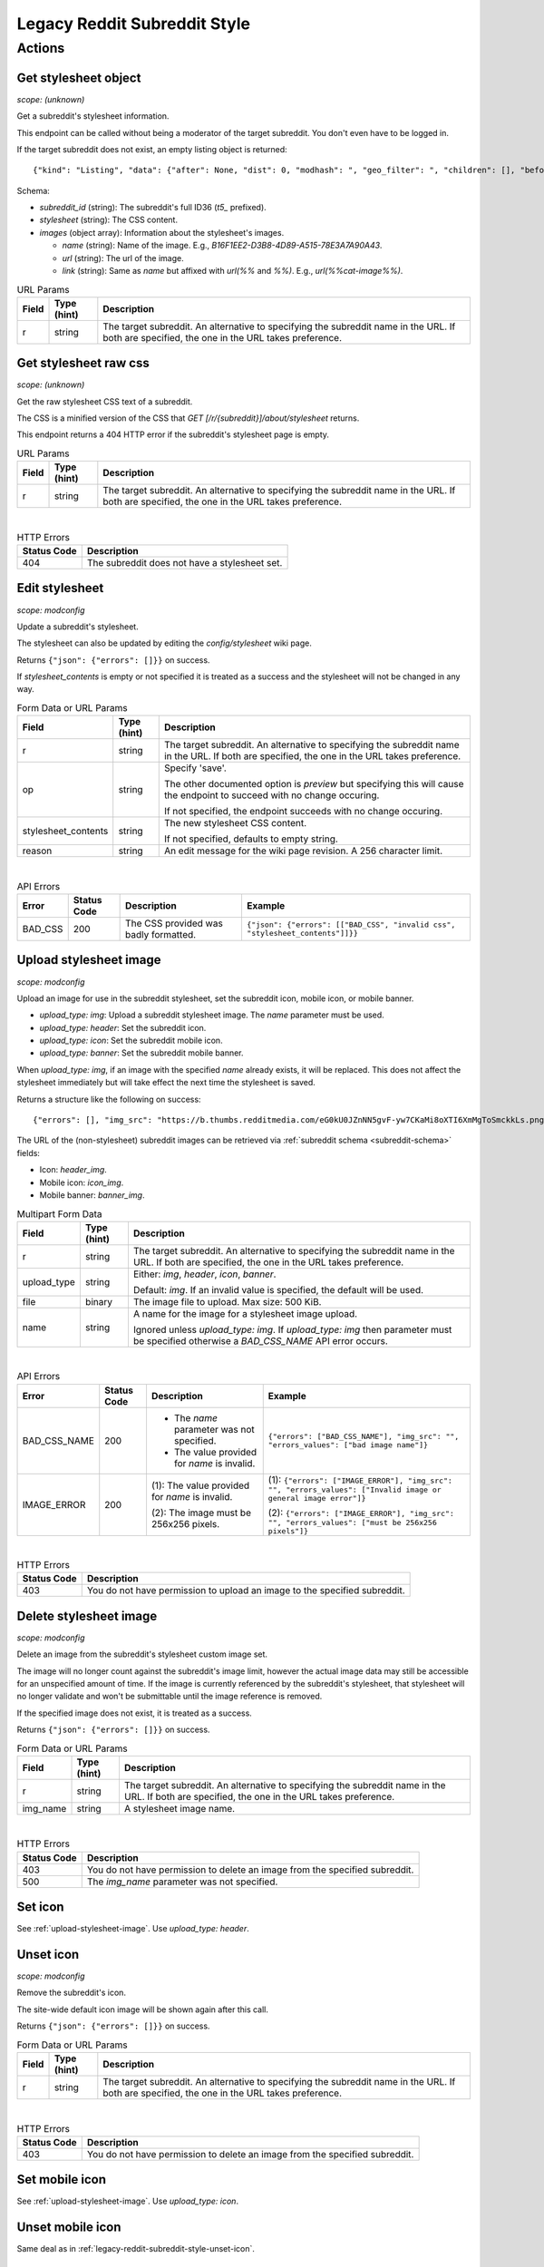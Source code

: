 
Legacy Reddit Subreddit Style
=============================

Actions
-------

Get stylesheet object
~~~~~~~~~~~~~~~~~~~~~

.. http:get:: [/r/{subreddit}]/about/stylesheet

*scope: (unknown)*

Get a subreddit's stylesheet information.

This endpoint can be called without being a moderator of the target subreddit. You don't even have to be logged in.

If the target subreddit does not exist, an empty listing object is returned::

   {"kind": "Listing", "data": {"after": None, "dist": 0, "modhash": ", "geo_filter": ", "children": [], "before": None}}

Schema:

* `subreddit_id` (string): The subreddit's full ID36 (`t5_` prefixed).
* `stylesheet` (string): The CSS content.
* `images` (object array): Information about the stylesheet's images.

  * `name` (string): Name of the image. E.g., `B16F1EE2-D3B8-4D89-A515-78E3A7A90A43`.
  * `url` (string): The url of the image.
  * `link` (string): Same as `name` but affixed with `url(%%` and `%%)`. E.g., `url(%%cat-image%%)`.

.. csv-table:: URL Params
   :header: "Field","Type (hint)","Description"

   "r","string","The target subreddit. An alternative to specifying the subreddit name in the URL.
   If both are specified, the one in the URL takes preference."


Get stylesheet raw css
~~~~~~~~~~~~~~~~~~~~~~

.. http:get:: [/r/{subreddit}]/stylesheet

*scope: (unknown)*

Get the raw stylesheet CSS text of a subreddit.

The CSS is a minified version of the CSS that `GET [/r/{subreddit}]/about/stylesheet` returns.

This endpoint returns a 404 HTTP error if the subreddit's stylesheet page is empty.

.. csv-table:: URL Params
   :header: "Field","Type (hint)","Description"

   "r","string","The target subreddit. An alternative to specifying the subreddit name in the URL.
   If both are specified, the one in the URL takes preference."

|

.. csv-table:: HTTP Errors
   :header: "Status Code","Description"

   "404","The subreddit does not have a stylesheet set."


Edit stylesheet
~~~~~~~~~~~~~~~

.. http:post:: [/r/{subreddit}]/api/subreddit_stylesheet

*scope: modconfig*

Update a subreddit's stylesheet.

The stylesheet can also be updated by editing the `config/stylesheet` wiki page.

Returns ``{"json": {"errors": []}}`` on success.

If `stylesheet_contents` is empty or not specified it is treated as a success and the stylesheet
will not be changed in any way.

.. csv-table:: Form Data or URL Params
   :header: "Field","Type (hint)","Description"

   "r","string","The target subreddit. An alternative to specifying the subreddit name in the URL.
   If both are specified, the one in the URL takes preference."
   "op","string","Specify 'save'.

   The other documented option is `preview` but specifying this will cause the endpoint to
   succeed with no change occuring.

   If not specified, the endpoint succeeds with no change occuring."
   "stylesheet_contents","string","The new stylesheet CSS content.

   If not specified, defaults to empty string."
   "reason","string","An edit message for the wiki page revision. A 256 character limit."

|

.. csv-table:: API Errors
   :header: "Error","Status Code","Description","Example"

   "BAD_CSS","200","The CSS provided was badly formatted.","
   ``{""json"": {""errors"": [[""BAD_CSS"", ""invalid css"", ""stylesheet_contents""]]}}``
   "

.. seealso:: https://www.reddit.com/dev/api/#POST_api_subreddit_stylesheet


.. _upload-stylesheet-image:

Upload stylesheet image
~~~~~~~~~~~~~~~~~~~~~~~

.. http:post:: [/r/{subreddit}]/api/upload_sr_img

*scope: modconfig*

Upload an image for use in the subreddit stylesheet, set the subreddit icon, mobile icon, or mobile banner.

* `upload_type: img`: Upload a subreddit stylesheet image. The `name` parameter must be used.
* `upload_type: header`: Set the subreddit icon.
* `upload_type: icon`: Set the subreddit mobile icon.
* `upload_type: banner`: Set the subreddit mobile banner.

When `upload_type: img`, if an image with the specified `name` already exists, it will be replaced.
This does not affect the stylesheet immediately but will take effect the next time the stylesheet is saved.

Returns a structure like the following on success::

   {"errors": [], "img_src": "https://b.thumbs.redditmedia.com/eG0kU0JZnNN5gvF-yw7CKaMi8oXTI6XmMgToSmckkLs.png", "errors_values": []}

The URL of the (non-stylesheet) subreddit images can be retrieved via :ref:`subreddit schema <subreddit-schema>` fields:

* Icon: `header_img`.
* Mobile icon: `icon_img`.
* Mobile banner: `banner_img`.

.. csv-table:: Multipart Form Data
   :header: "Field","Type (hint)","Description"

   "r","string","The target subreddit. An alternative to specifying the subreddit name in the URL.
   If both are specified, the one in the URL takes preference."
   "upload_type","string","Either: `img`, `header`, `icon`, `banner`.

   Default: `img`. If an invalid value is specified, the default will be used."
   "file","binary","The image file to upload. Max size: 500 KiB."
   "name","string","A name for the image for a stylesheet image upload.

   Ignored unless `upload_type: img`. If `upload_type: img` then parameter must be specified otherwise
   a `BAD_CSS_NAME` API error occurs."

|

.. csv-table:: API Errors
   :header: "Error","Status Code","Description","Example"

   "BAD_CSS_NAME","200","* The `name` parameter was not specified.

   * The value provided for `name` is invalid.","
   ``{""errors"": [""BAD_CSS_NAME""], ""img_src"": """", ""errors_values"": [""bad image name""]}``
   "
   "IMAGE_ERROR","200","(1): The value provided for `name` is invalid.

   (2): The image must be 256x256 pixels.","
   (1): ``{""errors"": [""IMAGE_ERROR""], ""img_src"": """", ""errors_values"": [""Invalid image or general image error""]}``

   (2): ``{""errors"": [""IMAGE_ERROR""], ""img_src"": """", ""errors_values"": [""must be 256x256 pixels""]}``
   "

|

.. csv-table:: HTTP Errors
   :header: "Status Code","Description"

   "403","You do not have permission to upload an image to the specified subreddit."

.. seealso:: https://www.reddit.com/dev/api/#POST_api_upload_sr_img


Delete stylesheet image
~~~~~~~~~~~~~~~~~~~~~~~

.. http:post:: [/r/{subreddit}]/api/delete_sr_img

*scope: modconfig*

Delete an image from the subreddit's stylesheet custom image set.

The image will no longer count against the subreddit's image limit, however the actual image data may still be accessible
for an unspecified amount of time. If the image is currently referenced by the subreddit's stylesheet, that stylesheet
will no longer validate and won't be submittable until the image reference is removed.

If the specified image does not exist, it is treated as a success.

Returns ``{"json": {"errors": []}}`` on success.

.. csv-table:: Form Data or URL Params
   :header: "Field","Type (hint)","Description"

   "r","string","The target subreddit. An alternative to specifying the subreddit name in the URL.
   If both are specified, the one in the URL takes preference."
   "img_name","string","A stylesheet image name."

|

.. csv-table:: HTTP Errors
   :header: "Status Code","Description"

   "403","You do not have permission to delete an image from the specified subreddit."
   "500","The `img_name` parameter was not specified."

.. seealso:: https://www.reddit.com/dev/api/#POST_api_delete_sr_img


Set icon
~~~~~~~~

See :ref:`upload-stylesheet-image`. Use `upload_type: header`.


.. _legacy-reddit-subreddit-style-unset-icon:

Unset icon
~~~~~~~~~~

.. http:post:: [/r/{subreddit}]/api/delete_sr_header

*scope: modconfig*

Remove the subreddit's icon.

The site-wide default icon image will be shown again after this call.

Returns ``{"json": {"errors": []}}`` on success.

.. csv-table:: Form Data or URL Params
   :header: "Field","Type (hint)","Description"

   "r","string","The target subreddit. An alternative to specifying the subreddit name in the URL.
   If both are specified, the one in the URL takes preference."

|

.. csv-table:: HTTP Errors
   :header: "Status Code","Description"

   "403","You do not have permission to delete an image from the specified subreddit."


Set mobile icon
~~~~~~~~~~~~~~~

See :ref:`upload-stylesheet-image`. Use `upload_type: icon`.


Unset mobile icon
~~~~~~~~~~~~~~~~~

.. http:post:: [/r/{subreddit}]/api/delete_sr_icon

Same deal as in :ref:`legacy-reddit-subreddit-style-unset-icon`.


Set mobile banner
~~~~~~~~~~~~~~~~~

See :ref:`upload-stylesheet-image`. Use `upload_type: banner`.


Unset mobile banner
~~~~~~~~~~~~~~~~~~~

.. http:post:: [/r/{subreddit}]/api/delete_sr_banner

Same deal as in :ref:`legacy-reddit-subreddit-style-unset-icon`.
